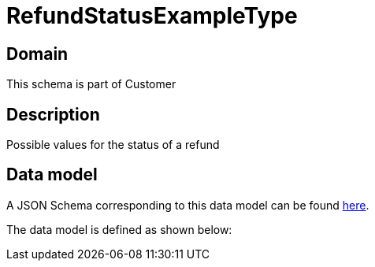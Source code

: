 = RefundStatusExampleType

[#domain]
== Domain

This schema is part of Customer

[#description]
== Description

Possible values for the status of a refund


[#data_model]
== Data model

A JSON Schema corresponding to this data model can be found https://tmforum.org[here].

The data model is defined as shown below:

